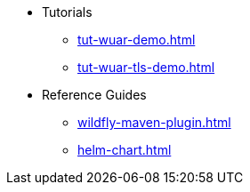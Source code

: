 * Tutorials
** xref:tut-wuar-demo.adoc[]
** xref:tut-wuar-tls-demo.adoc[]
* Reference Guides
** xref:wildfly-maven-plugin.adoc[]
** xref:helm-chart.adoc[]


